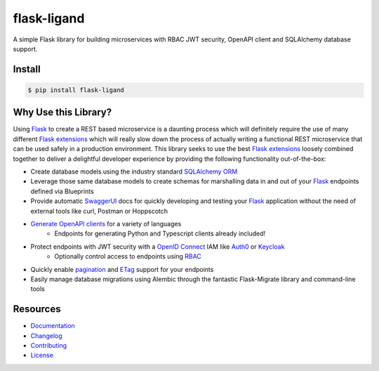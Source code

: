 ============
flask-ligand
============

.. excerpt-start

|docs-status| |build-status| |pypi-status| |codecov-status| |pre-commit-status|

A simple Flask library for building microservices with RBAC JWT security, OpenAPI client and SQLAlchemy database
support.

Install
=======

.. code-block:: bash

    $ pip install flask-ligand

Why Use this Library?
=====================

Using `Flask`_ to create a REST based microservice is a daunting process which will definitely require the use of
many different `Flask extensions`_ which will really slow down the process of actually writing a functional REST
microservice that can be used safely in a production environment. This library seeks to use the best
`Flask extensions`_ loosely combined together to deliver a delightful developer experience by providing the following
functionality out-of-the-box:

- Create database models using the industry standard `SQLAlchemy ORM`_
- Leverage those same database models to create schemas for marshalling data in and out of your `Flask`_ endpoints
  defined via Blueprints
- Provide automatic `SwaggerUI`_ docs for quickly developing and testing your `Flask`_ application without the need
  of external tools like curl, Postman or Hoppscotch
- `Generate OpenAPI clients`_ for a variety of languages
    - Endpoints for generating Python and Typescript clients already included!
- Protect endpoints with JWT security with a `OpenID Connect`_ IAM like `Auth0`_ or `Keycloak`_
    - Optionally control access to endpoints using `RBAC`_
- Quickly enable `pagination`_ and `ETag`_ support for your endpoints
- Easily manage database migrations using Alembic through the fantastic Flask-Migrate library and command-line tools

.. _`Flask`: https://flask.palletsprojects.com/en/2.2.x/
.. _`Flask extensions`: https://flask.palletsprojects.com/en/2.2.x/extensions/
.. _`SQLAlchemy ORM`: https://www.sqlalchemy.org/
.. _`SwaggerUI`: https://swagger.io/tools/swagger-ui/
.. _`Generate OpenAPI clients`: https://openapi-generator.tech/
.. _`Auth0`: https://auth0.com/
.. _`Keycloak`: https://www.keycloak.org/
.. _`RBAC`: https://en.wikipedia.org/wiki/Role-based_access_control
.. _`OpenID Connect`: https://openid.net/connect/
.. _`pagination`: https://flask-smorest.readthedocs.io/en/latest/pagination.html
.. _`ETag`: https://flask-smorest.readthedocs.io/en/latest/etag.html

.. |docs-status| image:: https://img.shields.io/readthedocs/flask-ligand/stable?logo=readthedocs
   :target: https://flask-ligand.readthedocs.io/en/stable/
   :alt: Docs
.. |build-status| image:: https://img.shields.io/github/workflow/status/cowofevil/flask-ligand/Build?logo=github
   :target: https://github.com/cowofevil/flask-ligand/actions/workflows/bump_and_publish_release.yml
   :alt: Build
.. |pypi-status| image:: https://img.shields.io/pypi/v/flask-ligand?color=blue&logo=pypi
   :target: https://pypi.org/project/flask-ligand/
   :alt: PyPI
.. |codecov-status| image:: https://img.shields.io/codecov/c/gh/cowofevil/flask-ligand?color=teal&logo=codecov
   :target: https://app.codecov.io/gh/cowofevil/flask-ligand
   :alt: Codecov
.. |pre-commit-status| image:: https://img.shields.io/badge/pre--commit-enabled-brightgreen?logo=pre-commit&logoColor=white
   :target: https://github.com/pre-commit/pre-commit
   :alt: pre-commit

.. excerpt-end

Resources
=========

- `Documentation`_
- `Changelog`_
- `Contributing`_
- `License`_

.. _`Documentation`: https://flask-ligand.readthedocs.io/en/stable/
.. _`Changelog`: ./CHANGELOG.md
.. _`Contributing`: ./CONTRIBUTING.rst
.. _`License`: ./LICENSE
